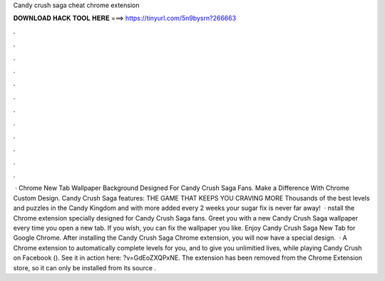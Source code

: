 Candy crush saga cheat chrome extension

𝐃𝐎𝐖𝐍𝐋𝐎𝐀𝐃 𝐇𝐀𝐂𝐊 𝐓𝐎𝐎𝐋 𝐇𝐄𝐑𝐄 ===> https://tinyurl.com/5n9bysrn?266663

.

.

.

.

.

.

.

.

.

.

.

.

 · Chrome New Tab Wallpaper Background Designed For Candy Crush Saga Fans. Make a Difference With Chrome Custom Design. Candy Crush Saga features: THE GAME THAT KEEPS YOU CRAVING MORE Thousands of the best levels and puzzles in the Candy Kingdom and with more added every 2 weeks your sugar fix is never far away!  · nstall the Chrome extension specially designed for Candy Crush Saga fans. Greet you with a new Candy Crush Saga wallpaper every time you open a new tab. If you wish, you can fix the wallpaper you like. Enjoy Candy Crush Saga New Tab for Google Chrome. After installing the Candy Crush Saga Chrome extension, you will now have a special design.  · A Chrome extension to automatically complete levels for you, and to give you unlimitied lives, while playing Candy Crush on Facebook (). See it in action here: ?v=GdEoZXQPxNE. The extension has been removed from the Chrome Extension store, so it can only be installed from its source .